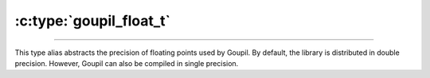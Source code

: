 :c:type:`goupil_float_t`
========================

.. _float_t:

----

This type alias abstracts the precision of floating points used by Goupil. By
default, the library is distributed in double precision. However, Goupil can
also be compiled in single precision.

.. c:type:: double goupil_float_t
